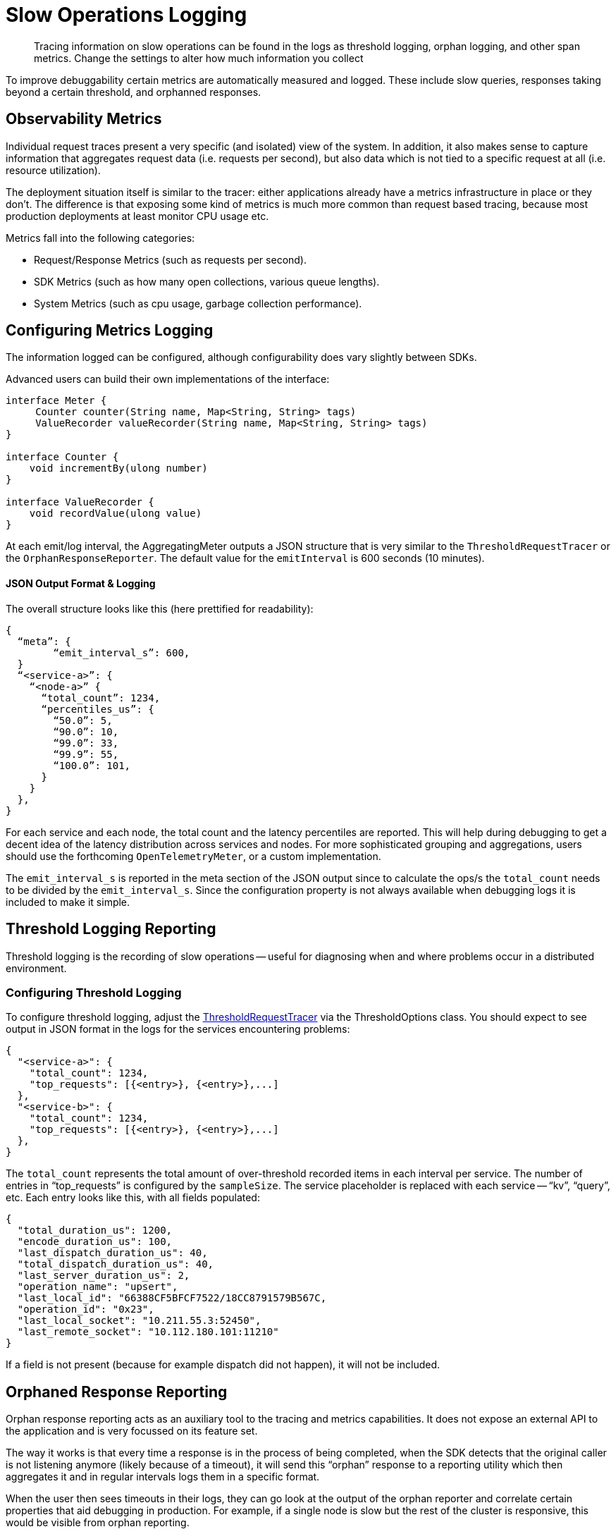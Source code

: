 = Slow Operations Logging
:page-topic-type: howto
// :page-aliases: ROOT:

[abstract]
Tracing information on slow operations can be found in the logs as threshold logging, orphan logging, and other span metrics.
Change the settings to alter how much information you collect

To improve debuggability certain metrics are automatically measured and logged.
These include slow queries, responses taking beyond a certain threshold, and orphanned responses.


== Observability Metrics

Individual request traces present a very specific (and isolated) view of the system. 
In addition, it also makes sense to capture information that aggregates request data (i.e. requests per second), 
but also data which is not tied to a specific request at all (i.e. resource utilization).

The deployment situation itself is similar to the tracer: either applications already have a metrics infrastructure in place or they don’t. 
The difference is that exposing some kind of metrics is much more common than request based tracing, 
because most production deployments at least monitor CPU usage etc.

Metrics fall into the following categories:

* Request/Response Metrics (such as requests per second).
* SDK Metrics (such as how many open collections, various queue lengths).
* System Metrics (such as cpu usage, garbage collection performance).



== Configuring Metrics Logging

The information logged can be configured, although configurability does vary slightly between SDKs.

// Please add (here, and further down) the settings info that users need here for your SDK  :)
 
Advanced users can build their own implementations of the interface:

[source,java]
----
interface Meter {
     Counter counter(String name, Map<String, String> tags)
     ValueRecorder valueRecorder(String name, Map<String, String> tags)
}

interface Counter {
    void incrementBy(ulong number)
}

interface ValueRecorder {
    void recordValue(ulong value)
}
----

// The different Meter implementation names are heavily based on their _OpenTelemetry_ counterparts.

At each emit/log interval, the AggregatingMeter outputs a JSON structure that is very similar to the `ThresholdRequestTracer` or the `OrphanResponseReporter`.
The default value for the `emitInterval` is 600 seconds (10 minutes).

==== JSON Output Format & Logging

The overall structure looks like this (here prettified for readability):

[source,json]
----
{
  “meta”: {
	“emit_interval_s”: 600,
  }
  “<service-a>”: {
    “<node-a>” {
      “total_count”: 1234,
      “percentiles_us”: {
        “50.0”: 5,
        “90.0”: 10,
        “99.0”: 33,
        “99.9”: 55,
        “100.0”: 101,
      }
    }
  },
}
----

For each service and each node, the total count and the latency percentiles are reported. 
This will help during debugging to get a decent idea of the latency distribution across services and nodes. 
For more sophisticated grouping and aggregations, users should use the forthcoming `OpenTelemetryMeter`, or a custom implementation.

The `emit_interval_s` is reported in the meta section of the JSON output since to calculate the ops/s the `total_count` needs to be divided by the `emit_interval_s`. 
Since the configuration property is not always available when debugging logs it is included to make it simple.


== Threshold Logging Reporting

Threshold logging is the recording of slow operations -- useful for diagnosing when and where problems occur in a distributed environment.


=== Configuring Threshold Logging

To configure threshold logging, adjust the xref:ref:client-settings.adoc#general-options[ThresholdRequestTracer] via the ThresholdOptions class.
You should expect to see output in JSON format in the logs for the services encountering problems:

[source,json]
----
{
  "<service-a>": {
    "total_count": 1234,
    "top_requests": [{<entry>}, {<entry>},...]
  },
  "<service-b>": {
    "total_count": 1234,
    "top_requests": [{<entry>}, {<entry>},...]
  },
}
----

The `total_count` represents the total amount of over-threshold recorded items in each interval per service. 
The number of entries in “top_requests” is configured by the `sampleSize`. 
The service placeholder is replaced with each service -- “kv”, “query”, etc. 
Each entry looks like this, with all fields populated:

[source,json]
----
{
  "total_duration_us": 1200,
  "encode_duration_us": 100,
  "last_dispatch_duration_us": 40,
  "total_dispatch_duration_us": 40,
  "last_server_duration_us": 2,
  "operation_name": "upsert",
  "last_local_id": "66388CF5BFCF7522/18CC8791579B567C,
  "operation_id": "0x23",
  "last_local_socket": "10.211.55.3:52450",
  "last_remote_socket": "10.112.180.101:11210"
}
----

If a field is not present (because for example dispatch did not happen), it will not be included. 



== Orphaned Response Reporting

Orphan response reporting acts as an auxiliary tool to the tracing and metrics capabilities. 
It does not expose an external API to the application and is very focussed on its feature set.

The way it works is that every time a response is in the process of being completed, 
when the SDK detects that the original caller is not listening anymore (likely because of a timeout), 
it will send this “orphan” response to a reporting utility which then aggregates it and in regular intervals logs them in a specific format.

When the user then sees timeouts in their logs, they can go look at the output of the orphan reporter and correlate certain properties that aid debugging in production. 
For example, if a single node is slow but the rest of the cluster is responsive, this would be visible from orphan reporting.

=== Configuring Orphan Logging

The OrphanResponseReporter is very similar in principle to the ThresholdRequestTracer, 
but instead of tracking responses which are over a specific threshold it tracks those responses which are “orphaned”. 

The `emitInterval` and `sampleSize` can be adjusted (defaults are 10s and 10 samples per service, respectively).
The overall structure looks like this (here prettified for readability):

[source,json]
----
{
  “<service-a>”: {
    “total_count”: 1234,
    “top_requests”: [{<entry>}, {<entry>},...]
  },
  “<service-b>”: {
    “total_count”: 1234,
    “top_requests”: [{<entry>}, {<entry>},...]
  },
}
----

The total_count represents the total amount of  recorded items in each interval per service. 
The number of entries in “top_requests” is configured by the sampleSize. The service placeholder is replaced with each service, i.e. “kv”, “query” etc. 
Each entry looks like this, with all fields populated:

[source,json]
----
{
  "total_duration_us": 1200,
  "encode_duration_us": 100,
  "last_dispatch_duration_us": 40,
  "total_dispatch_duration_us": 40,
  "last_server_duration_us": 2,
  “timeout_ms”: 75000,
  "operation_name": "upsert",
  "last_local_id": "66388CF5BFCF7522/18CC8791579B567C,
  "operation_id": "0x23",
  "last_local_socket": "10.211.55.3:52450",
  "last_remote_socket": "10.112.180.101:11210"
}
----

If a field is not present (because for example dispatch did not happen), it will not be included. 
